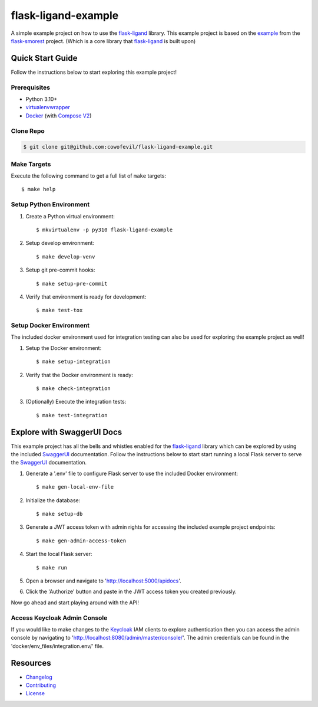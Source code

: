 ====================
flask-ligand-example
====================

|build-status| |pypi-status| |codecov-status| |pre-commit-status|

A simple example project on how to use the `flask-ligand`_ library. This example project is based on the `example`_
from the `flask-smorest`_ project. (Which is a core library that `flask-ligand`_ is built upon)

Quick Start Guide
=================

Follow the instructions below to start exploring this example project!

Prerequisites
-------------

- Python 3.10+
- virtualenvwrapper_
- Docker_ (with `Compose V2`_)

Clone Repo
----------

.. code-block:: bash

    $ git clone git@github.com:cowofevil/flask-ligand-example.git

Make Targets
------------

Execute the following command to get a full list of ``make`` targets::

    $ make help

Setup Python Environment
------------------------

1. Create a Python virtual environment::

    $ mkvirtualenv -p py310 flask-ligand-example

2. Setup develop environment::

    $ make develop-venv

3. Setup git pre-commit hooks::

    $ make setup-pre-commit

4. Verify that environment is ready for development::

    $ make test-tox

Setup Docker Environment
------------------------

The included docker environment used for integration testing can also be used for exploring the example project as well!

1. Setup the Docker environment::

    $ make setup-integration

2. Verify that the Docker environment is ready::

    $ make check-integration

3. (Optionally) Execute the integration tests::

    $ make test-integration

Explore with SwaggerUI Docs
===========================

This example project has all the bells and whistles enabled for the `flask-ligand`_ library which can be explored by
using the included `SwaggerUI`_ documentation. Follow the instructions below to start start running a local Flask server
to serve the `SwaggerUI`_ documentation.


1. Generate a '.env' file to configure Flask server to use the included Docker environment::

    $ make gen-local-env-file

2. Initialize the database::

    $ make setup-db

3. Generate a JWT access token with admin rights for accessing the included example project endpoints::

    $ make gen-admin-access-token

4. Start the local Flask server::

    $ make run

5. Open a browser and navigate to 'http://localhost:5000/apidocs'.
6. Click the 'Authorize' button and paste in the JWT access token you created previously.

Now go ahead and start playing around with the API!

Access Keycloak Admin Console
-----------------------------

If you would like to make changes to the `Keycloak`_ IAM clients to explore authentication then you can access the
admin console by navigating to 'http://localhost:8080/admin/master/console/'. The admin credentials can be found in the
'docker/env_files/integration.env/' file.

Resources
=========

- `Changelog`_
- `Contributing`_
- `License`_

.. _virtualenvwrapper: https://virtualenvwrapper.readthedocs.io/en/latest/
.. _Docker: https://www.docker.com/products/docker-desktop/
.. _Compose V2: https://docs.master.dockerproject.org/compose/#compose-v2-and-the-new-docker-compose-command
.. _flask-ligand: https://flask-ligand.readthedocs.io/en/stable/
.. _flask-smorest: https://flask-smorest.readthedocs.io/en/latest/
.. _example: https://flask-smorest.readthedocs.io/en/latest/quickstart.html
.. _`SwaggerUI`: https://swagger.io/tools/swagger-ui/
.. _`Keycloak`: https://www.keycloak.org/
.. _`Changelog`: ./CHANGELOG.md
.. _`Contributing`: ./CONTRIBUTING.rst
.. _`License`: ./LICENSE

.. |build-status| image:: https://img.shields.io/github/workflow/status/cowofevil/flask-ligand-example/Build?logo=github
   :target: https://github.com/cowofevil/flask-ligand-example/actions/workflows/bump_and_publish_release.yml
   :alt: Build
.. |pypi-status| image:: https://img.shields.io/pypi/v/flask-ligand-example?color=blue&logo=pypi
   :target: https://pypi.org/project/flask-ligand-example/
   :alt: PyPI
.. |codecov-status| image:: https://img.shields.io/codecov/c/gh/cowofevil/flask-ligand-example?color=teal&logo=codecov
   :target: https://app.codecov.io/gh/cowofevil/flask-ligand-example
   :alt: Codecov
.. |pre-commit-status| image:: https://img.shields.io/badge/pre--commit-enabled-brightgreen?logo=pre-commit&logoColor=white
   :target: https://github.com/pre-commit/pre-commit
   :alt: pre-commit
